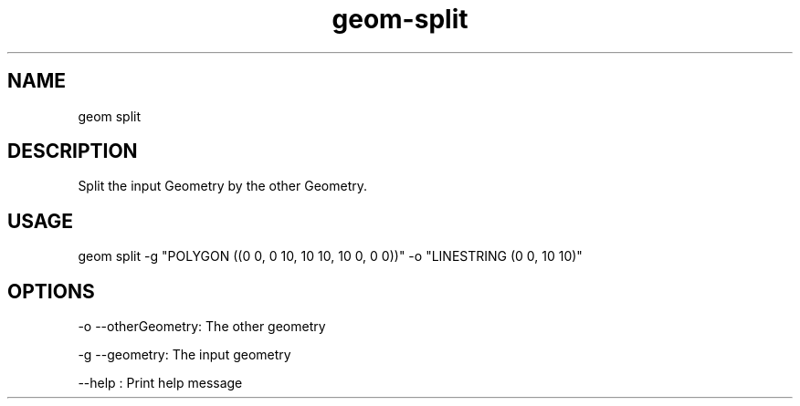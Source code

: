 .TH "geom-split" "1" "14 Sep 2013" "version 0.3"
.SH NAME
geom split
.SH DESCRIPTION
Split the input Geometry by the other Geometry.
.SH USAGE
geom split -g "POLYGON ((0 0, 0 10, 10 10, 10 0, 0 0))" -o "LINESTRING (0 0, 10 10)"
.SH OPTIONS
-o --otherGeometry: The other geometry
.PP
-g --geometry: The input geometry
.PP
--help : Print help message
.PP
